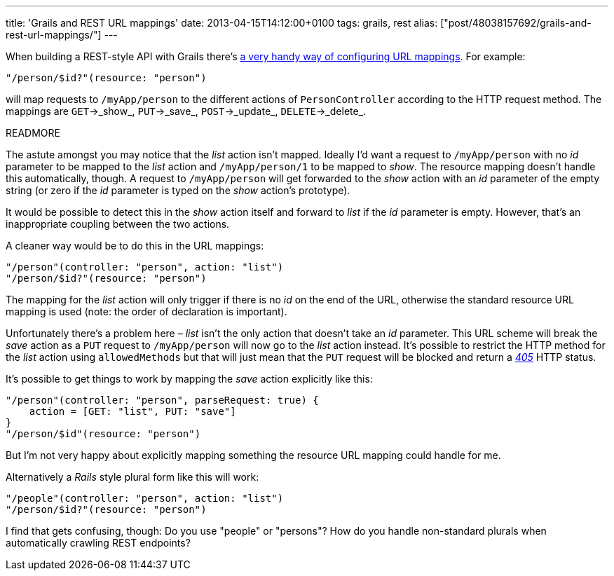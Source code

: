 ---
title: 'Grails and REST URL mappings'
date: 2013-04-15T14:12:00+0100
tags: grails, rest
alias: ["post/48038157692/grails-and-rest-url-mappings/"]
---

When building a REST-style API with Grails there's http://grails.org/doc/1.3.7/guide/13.%20Web%20Services.html#13.1%20REST[a very handy way of configuring URL mappings]. For example:

[source,groovy]
----------------------------------
"/person/$id?"(resource: "person")
----------------------------------

will map requests to `/myApp/person` to the different actions of `PersonController` according to the HTTP request method. The mappings are `GET`->_show_, `PUT`->_save_, `POST`->_update_, `DELETE`->_delete_.

READMORE

The astute amongst you may notice that the _list_ action isn't mapped. Ideally I'd want a request to `/myApp/person` with no _id_ parameter to be mapped to the _list_ action and `/myApp/person/1` to be mapped to _show_. The resource mapping doesn't handle this automatically, though. A request to `/myApp/person` will get forwarded to the _show_ action with an _id_ parameter of the empty string (or zero if the _id_ parameter is typed on the _show_ action's prototype).

It would be possible to detect this in the _show_ action itself and forward to _list_ if the _id_ parameter is empty. However, that's an inappropriate coupling between the two actions.

A cleaner way would be to do this in the URL mappings:

[source,groovy]
-----------------------------------------------
"/person"(controller: "person", action: "list")
"/person/$id?"(resource: "person")
-----------------------------------------------

The mapping for the _list_ action will only trigger if there is no _id_ on the end of the URL, otherwise the standard resource URL mapping is used (note: the order of declaration is important).

Unfortunately there's a problem here – _list_ isn't the only action that doesn't take an _id_ parameter. This URL scheme will break the _save_ action as a `PUT` request to `/myApp/person` will now go to the _list_ action instead. It's possible to restrict the HTTP method for the _list_ action using `allowedMethods` but that will just mean that the `PUT` request will be blocked and return a http://httpstatus.es/405[_405_] HTTP status.

It's possible to get things to work by mapping the _save_ action explicitly like this:

[source,groovy]
-----------------------------------------------------
"/person"(controller: "person", parseRequest: true) {
    action = [GET: "list", PUT: "save"]
}
"/person/$id"(resource: "person")
-----------------------------------------------------

But I'm not very happy about explicitly mapping something the resource URL mapping could handle for me.

Alternatively a _Rails_ style plural form like this will work:

[source,groovy]
-----------------------------------------------
"/people"(controller: "person", action: "list")
"/person/$id?"(resource: "person")
-----------------------------------------------

I find that gets confusing, though: Do you use "people" or "persons"? How do you handle non-standard plurals when automatically crawling REST endpoints?

